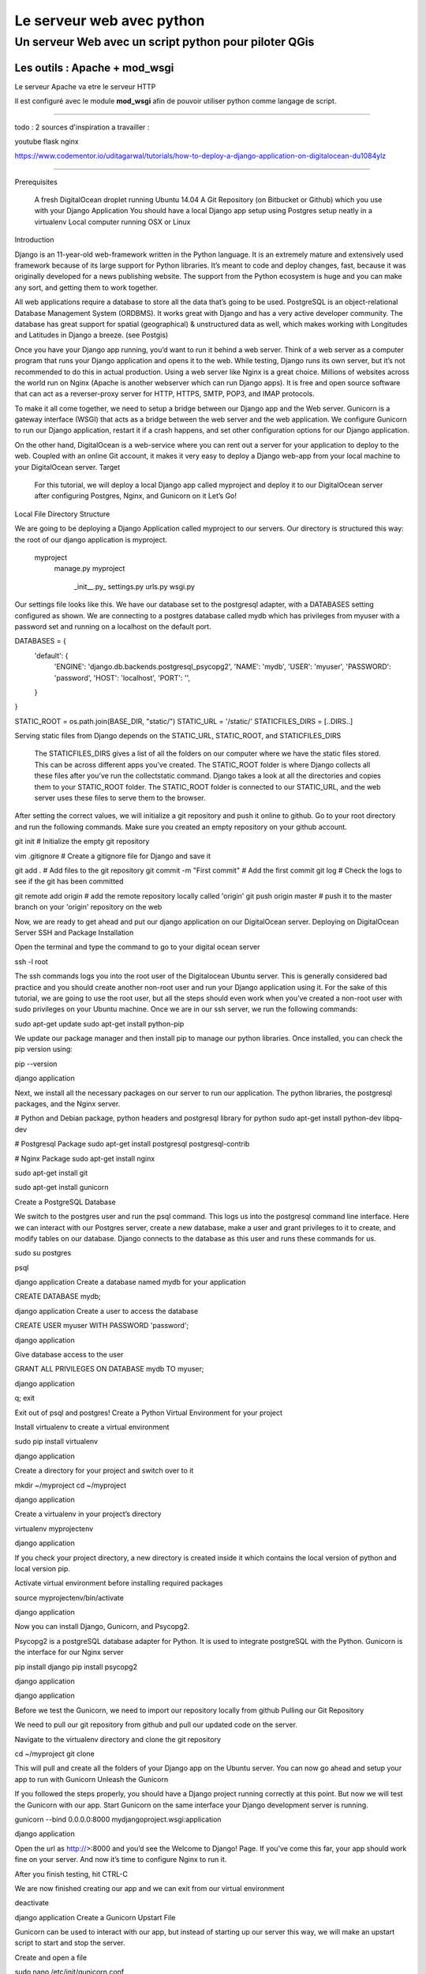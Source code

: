 ==========================
Le serveur web avec python
==========================

Un serveur Web avec un script python pour piloter QGis
======================================================

Les outils : Apache + mod_wsgi
------------------------------

Le serveur Apache va etre le serveur HTTP

Il est configuré avec le module **mod_wsgi** afin de pouvoir utiliser python
comme langage de script.


----



todo :
2 sources d'inspiration a travailler :

youtube flask nginx

https://www.codementor.io/uditagarwal/tutorials/how-to-deploy-a-django-application-on-digitalocean-du1084ylz

----


Prerequisites

    A fresh DigitalOcean droplet running Ubuntu 14.04
    A Git Repository (on Bitbucket or Github) which you use with your Django Application
    You should have a local Django app setup using Postgres setup neatly in a virtualenv
    Local computer running OSX or Linux

Introduction

Django is an 11-year-old web-framework written in the Python language. It is an extremely mature and extensively used framework because of its large support for Python libraries. It’s meant to code and deploy changes, fast, because it was originally developed for a news publishing website. The support from the Python ecosystem is huge and you can make any sort, and getting them to work together.

All web applications require a database to store all the data that’s going to be used. PostgreSQL is an object-relational Database Management System (ORDBMS). It works great with Django and has a very active developer community. The database has great support for spatial (geographical) & unstructured data as well, which makes working with Longitudes and Latitudes in Django a breeze. (see Postgis)

Once you have your Django app running, you’d want to run it behind a web server. Think of a web server as a computer program that runs your Django application and opens it to the web. While testing, Django runs its own server, but it’s not recommended to do this in actual production. Using a web server like Nginx is a great choice. Millions of websites across the world run on Nginx (Apache is another webserver which can run Django apps). It is free and open source software that can act as a reverser-proxy server for HTTP, HTTPS, SMTP, POP3, and IMAP protocols.

To make it all come together, we need to setup a bridge between our Django app and the Web server. Gunicorn is a gateway interface (WSGI) that acts as a bridge between the web server and the web application. We configure Gunicorn to run our Django application, restart it if a crash happens, and set other configuration options for our Django application.

On the other hand, DigitalOcean is a web-service where you can rent out a server for your application to deploy to the web. Coupled with an online Git account, it makes it very easy to deploy a Django web-app from your local machine to your DigitalOcean server.
Target

    For this tutorial, we will deploy a local Django app called myproject and deploy it to our DigitalOcean server after configuring Postgres, Nginx, and Gunicorn on it
    Let’s Go!

Local File Directory Structure

We are going to be deploying a Django Application called myproject to our servers. Our directory is structured this way: the root of our django application is myproject.

    myproject
        manage.py
        myproject
            \_init__.py_
            settings.py
            urls.py
            wsgi.py

Our settings file looks like this. We have our database set to the postgresql adapter, with a DATABASES setting configured as shown. We are connecting to a postgres database called mydb which has privileges from myuser with a password set and running on a localhost on the default port.

DATABASES = {
  'default': {
      'ENGINE': 'django.db.backends.postgresql_psycopg2',
      'NAME': 'mydb',
      'USER': 'myuser',
      'PASSWORD': 'password',
      'HOST': 'localhost',
      'PORT': '',
  }
}

STATIC_ROOT = os.path.join(BASE_DIR, "static/")
STATIC_URL = '/static/'
STATICFILES_DIRS = [..DIRS..]

Serving static files from Django depends on the STATIC_URL, STATIC_ROOT, and STATICFILES_DIRS

    The STATICFILES_DIRS gives a list of all the folders on our computer where we have the static files stored. This can be across different apps you’ve created.
    The STATIC_ROOT folder is where Django collects all these files after you’ve run the collectstatic command. Django takes a look at all the directories and copies them to your STATIC_ROOT folder.
    The STATIC_ROOT folder is connected to our STATIC_URL, and the web server uses these files to serve them to the browser.

After setting the correct values, we will initialize a git repository and push it online to github. Go to your root directory and run the following commands. Make sure you created an empty repository on your github account.

git init # Initialize the empty git repository

vim .gitignore # Create a gitignore file for Django and save it

git add . # Add files to the git repository
git commit -m "First commit" # Add the first commit
git log # Check the logs to see if the git has been committed

git remote add origin # add the remote repository locally called 'origin'
git push origin master # push it to the master branch on your 'origin' repository on the web

Now, we are ready to get ahead and put our django application on our DigitalOcean server.
Deploying on DigitalOcean Server
SSH and Package Installation

Open the terminal and type the command to go to your digital ocean server

ssh -l root

The ssh commands logs you into the root user of the Digitalocean Ubuntu server. This is generally considered bad practice and you should create another non-root user and run your Django application using it. For the sake of this tutorial, we are going to use the root user, but all the steps should even work when you’ve created a non-root user with sudo privileges on your Ubuntu machine. Once we are in our ssh server, we run the following commands:

sudo apt-get update
sudo apt-get install python-pip

We update our package manager and then install pip to manage our python libraries. Once installed, you can check the pip version using:

pip --version

django application

Next, we install all the necessary packages on our server to run our application. The python libraries, the postgresql packages, and the Nginx server.

# Python and Debian package, python headers and postgresql library for python
sudo apt-get install python-dev libpq-dev

# Postgresql Package
sudo apt-get install postgresql postgresql-contrib

# Nginx Package
sudo apt-get install nginx

sudo apt-get install git

sudo apt-get install gunicorn

Create a PostgreSQL Database

We switch to the postgres user and run the psql command. This logs us into the postgresql command line interface. Here we can interact with our Postgres server, create a new database, make a user and grant privileges to it to create, and modify tables on our database. Django connects to the database as this user and runs these commands for us.

sudo su postgres

psql

django application Create a database named mydb for your application

CREATE DATABASE mydb;

django application Create a user to access the database

CREATE USER myuser WITH PASSWORD 'password';

django application

Give database access to the user

GRANT ALL PRIVILEGES ON DATABASE mydb TO myuser;

django application

\q;
exit

Exit out of psql and postgres!
Create a Python Virtual Environment for your project

Install virtualenv to create a virtual environment

sudo pip install virtualenv

django application

Create a directory for your project and switch over to it

mkdir ~/myproject
cd ~/myproject

django application

Create a virtualenv in your project’s directory

virtualenv myprojectenv

django application

If you check your project directory, a new directory is created inside it which contains the local version of python and local version pip.

Activate virtual environment before installing required packages

source myprojectenv/bin/activate

django application

Now you can install Django, Gunicorn, and Psycopg2.

Psycopg2 is a postgreSQL database adapter for Python. It is used to integrate postgreSQL with the Python. Gunicorn is the interface for our Nginx server

pip install django
pip install psycopg2

django application

django application

Before we test the Gunicorn, we need to import our repository locally from github
Pulling our Git Repository

We need to pull our git repository from github and pull our updated code on the server.

Navigate to the virtualenv directory and clone the git repository

cd ~/myproject
git clone

This will pull and create all the folders of your Django app on the Ubuntu server. You can now go ahead and setup your app to run with Gunicorn
Unleash the Gunicorn

If you followed the steps properly, you should have a Django project running correctly at this point. But now we will test the Gunicorn with our app. Start Gunicorn on the same interface your Django development server is running.

gunicorn --bind 0.0.0.0:8000 mydjangoproject.wsgi:application

django application

Open the url as http://>:8000 and you’d see the Welcome to Django! Page. If you’ve come this far, your app should work fine on your server. And now it’s time to configure Nginx to run it.

After you finish testing, hit CTRL-C

We are now finished creating our app and we can exit from our virtual environment

deactivate

django application
Create a Gunicorn Upstart File

Gunicorn can be used to interact with our app, but instead of starting up our server this way, we will make an upstart script to start and stop the server.

Create and open a file

sudo nano /etc/init/gunicorn.conf

django application

Type the following lines in it.

description "Gunicorn application server handling mydjangoproject"

start on runlevel [2345]
stop on runlevel [!2345]

django application

Here, the first line tells what our file is for i.e. the description of our file. Next we will define the system runlevel where the service should be automatically started and stopped. Linux runlevels are numbered from 0 to 6.
0 : System Halt
1 : Single User
2-5 : Full multiUser mode
6 : System reboot

So our service will run when system is on any of 2, 3, 4, and 5. And it will stop when it is on any other level apart from these.

Add the following lines to protect it from failure

respawn
setuid root
setgid www-data
chdir /root/myproject

django application

Here, respawn commands automatically restarts the service if it fails. We also specify the user and group to run under. Since we are just using the root user, we will set the uid to root but gid (groupid) to www-data as that is what Nginx is ran under; although it’s never a good practice to run the directory under root, and you should run it under another user for security purposes.

Add the command to start our Gunicorn service.

exec gunicorn --workers 3 --bind unix://mydjangoproject.sock mydjangoproject.wsgi:application

Here, first we give the path to Gunicorn executable, which is stored inside our virtual environment. We will tell it to use a network socket instead of a network port to communicate with Nginx.

sudo service gunicorn start

django application

If everything succeeded thus far, we just have to setup Nginx to proxy instances to our Gunicorn socket file. Be mindful when using the right paths so that everything works correctly.
Configure Nginx to Pass traffic to the Processes

Now that our Gunicorn is setup, we can configure Nginx to proxy web requests to it.

Step 1: We will first create a site called myproject under our nginx sites-available directory

sudo nano /etc/nginx/sites-available/myproject

django application

Step 2: Add the following lines of code to the myproject file

server {
    listen 80;
    server_name Your server name or your IP address;
}

Here, it will listen on the normal port 80 and we specify our server name as IP address. You can also specify this server name as your server domain name.

Step 3: Ignore all problems on finding favicon

location = /favicon.ico { access_log off; log_not_found off; }
location /static/ {
      root /root/myproject;
}

Here, we tell it to point to our static files, which is in the myproject/static directory

Step 4: Create a new location block to match all the requests.

location / {
     include proxy_params;
     proxy_pass http://unix:/mydjangoproject.sock;
}

django application

Here we included the standard proxy_params included with the Nginx installation. We pass the traffic to the Gunicorn socket we created previously.

Note: The paths mentioned in the files may vary from machine to machine. So check your paths and make the changes correspondingly.

Save and close the file.

Step 5: Enable the file.

sudo ln -s /etc/nginx/sites-available/myproject /etc/nginx/sites-enabled

django application

We can test the syntax errors by

sudo nginx -t

django application

Step 6: If no syntax errors are reported restart Nginx

sudo service nginx restart

django application

Go to your server_address/admin and you will see your Django app running

django application
Conclusion

This brings us to the end of this tutorial! We now have a DigitalOcean server running Django, NGINX, and Gunicorn. Every time we want to update our repository on DigitalOcean, we can ssh into it and do a git pull to fetch the latest updates from a Git repository! The entire process to deploy after the initial setup can be automated using a Fabric script. But that’s a part of another tutorial. If you have any suggestions to make this better, please put it in the comments below!

